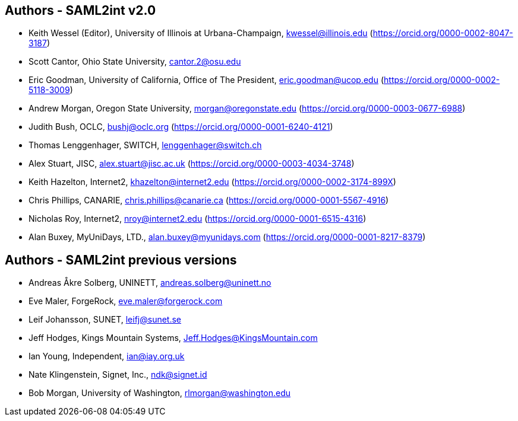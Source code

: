 == Authors - SAML2int v2.0

* Keith Wessel (Editor), University of Illinois at Urbana-Champaign, kwessel@illinois.edu (https://orcid.org/0000-0002-8047-3187)
* Scott Cantor, Ohio State University, cantor.2@osu.edu
* Eric Goodman, University of California, Office of The President, eric.goodman@ucop.edu (https://orcid.org/0000-0002-5118-3009)
* Andrew Morgan, Oregon State University, morgan@oregonstate.edu (https://orcid.org/0000-0003-0677-6988)
* Judith Bush, OCLC, bushj@oclc.org (https://orcid.org/0000-0001-6240-4121)
* Thomas Lenggenhager, SWITCH, lenggenhager@switch.ch
* Alex Stuart, JISC, alex.stuart@jisc.ac.uk (https://orcid.org/0000-0003-4034-3748)
* Keith Hazelton, Internet2, khazelton@internet2.edu (https://orcid.org/0000-0002-3174-899X)
* Chris Phillips, CANARIE, chris.phillips@canarie.ca (https://orcid.org/0000-0001-5567-4916)
* Nicholas Roy, Internet2, nroy@internet2.edu (https://orcid.org/0000-0001-6515-4316)
* Alan Buxey, MyUniDays, LTD., alan.buxey@myunidays.com (https://orcid.org/0000-0001-8217-8379)

== Authors - SAML2int previous versions

* Andreas Åkre Solberg, UNINETT, andreas.solberg@uninett.no
* Eve Maler, ForgeRock, eve.maler@forgerock.com
* Leif Johansson, SUNET, leifj@sunet.se
* Jeff Hodges, Kings Mountain Systems, Jeff.Hodges@KingsMountain.com
* Ian Young, Independent, ian@iay.org.uk
* Nate Klingenstein, Signet, Inc., ndk@signet.id
* Bob Morgan, University of Washington, rlmorgan@washington.edu
